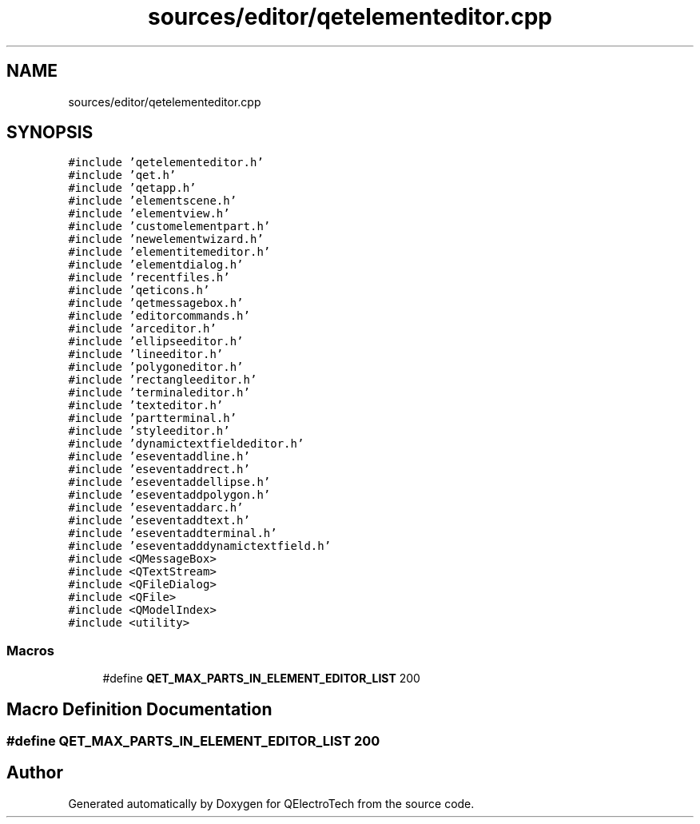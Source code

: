 .TH "sources/editor/qetelementeditor.cpp" 3 "Thu Aug 27 2020" "Version 0.8-dev" "QElectroTech" \" -*- nroff -*-
.ad l
.nh
.SH NAME
sources/editor/qetelementeditor.cpp
.SH SYNOPSIS
.br
.PP
\fC#include 'qetelementeditor\&.h'\fP
.br
\fC#include 'qet\&.h'\fP
.br
\fC#include 'qetapp\&.h'\fP
.br
\fC#include 'elementscene\&.h'\fP
.br
\fC#include 'elementview\&.h'\fP
.br
\fC#include 'customelementpart\&.h'\fP
.br
\fC#include 'newelementwizard\&.h'\fP
.br
\fC#include 'elementitemeditor\&.h'\fP
.br
\fC#include 'elementdialog\&.h'\fP
.br
\fC#include 'recentfiles\&.h'\fP
.br
\fC#include 'qeticons\&.h'\fP
.br
\fC#include 'qetmessagebox\&.h'\fP
.br
\fC#include 'editorcommands\&.h'\fP
.br
\fC#include 'arceditor\&.h'\fP
.br
\fC#include 'ellipseeditor\&.h'\fP
.br
\fC#include 'lineeditor\&.h'\fP
.br
\fC#include 'polygoneditor\&.h'\fP
.br
\fC#include 'rectangleeditor\&.h'\fP
.br
\fC#include 'terminaleditor\&.h'\fP
.br
\fC#include 'texteditor\&.h'\fP
.br
\fC#include 'partterminal\&.h'\fP
.br
\fC#include 'styleeditor\&.h'\fP
.br
\fC#include 'dynamictextfieldeditor\&.h'\fP
.br
\fC#include 'eseventaddline\&.h'\fP
.br
\fC#include 'eseventaddrect\&.h'\fP
.br
\fC#include 'eseventaddellipse\&.h'\fP
.br
\fC#include 'eseventaddpolygon\&.h'\fP
.br
\fC#include 'eseventaddarc\&.h'\fP
.br
\fC#include 'eseventaddtext\&.h'\fP
.br
\fC#include 'eseventaddterminal\&.h'\fP
.br
\fC#include 'eseventadddynamictextfield\&.h'\fP
.br
\fC#include <QMessageBox>\fP
.br
\fC#include <QTextStream>\fP
.br
\fC#include <QFileDialog>\fP
.br
\fC#include <QFile>\fP
.br
\fC#include <QModelIndex>\fP
.br
\fC#include <utility>\fP
.br

.SS "Macros"

.in +1c
.ti -1c
.RI "#define \fBQET_MAX_PARTS_IN_ELEMENT_EDITOR_LIST\fP   200"
.br
.in -1c
.SH "Macro Definition Documentation"
.PP 
.SS "#define QET_MAX_PARTS_IN_ELEMENT_EDITOR_LIST   200"

.SH "Author"
.PP 
Generated automatically by Doxygen for QElectroTech from the source code\&.
